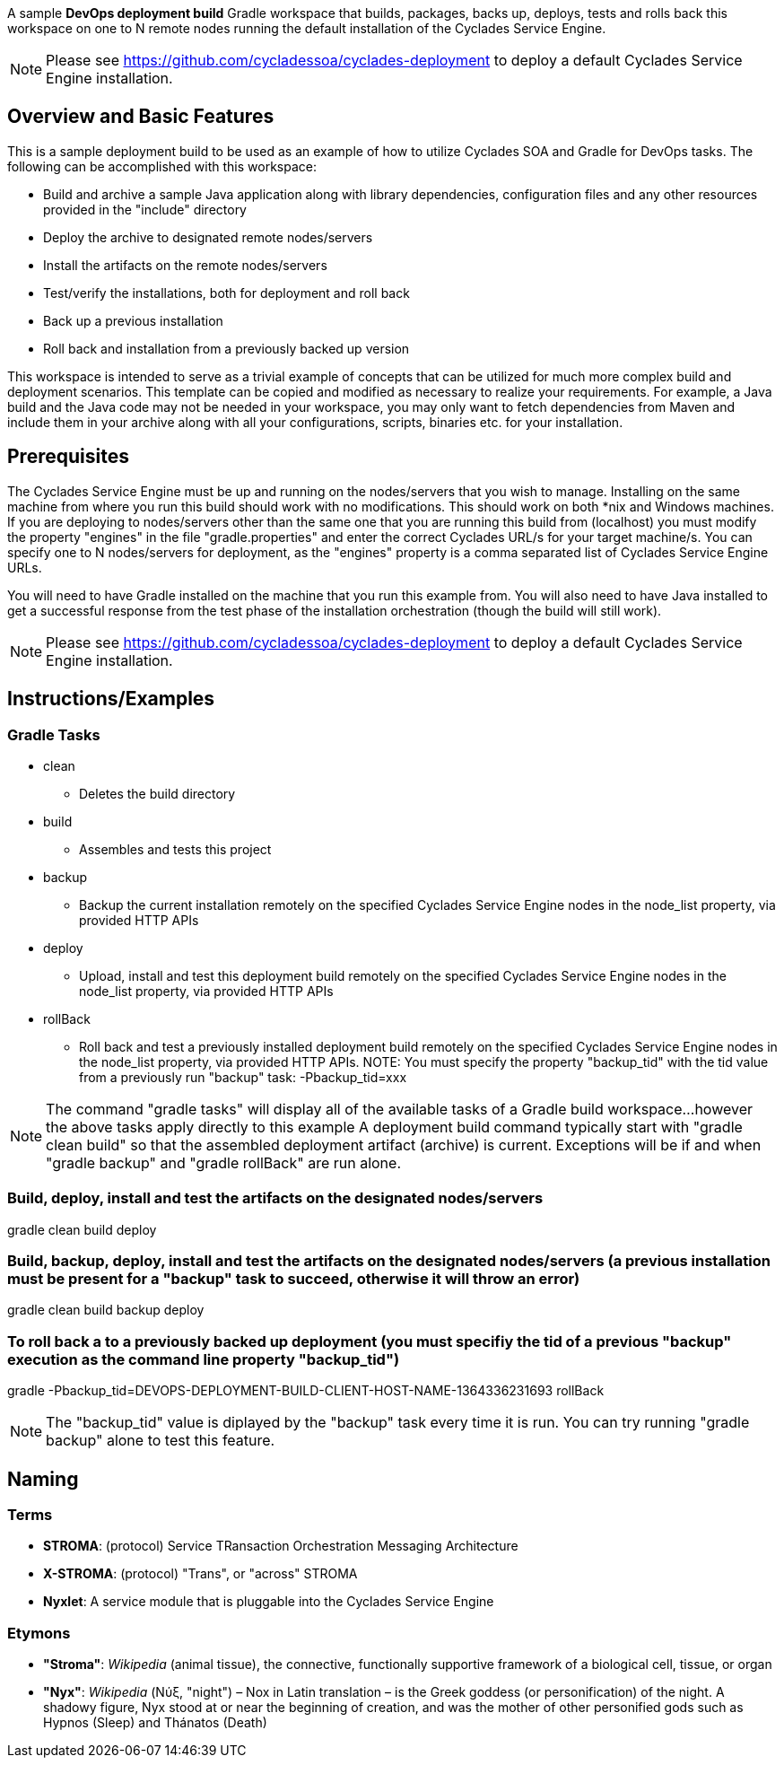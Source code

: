 ////////////////////////////////////////////////////////////////////////////////
Copyright (c) 2012, THE BOARD OF TRUSTEES OF THE LELAND STANFORD JUNIOR UNIVERSITY
All rights reserved.

Redistribution and use in source and binary forms, with or without modification,
are permitted provided that the following conditions are met:

   Redistributions of source code must retain the above copyright notice,
   this list of conditions and the following disclaimer.
   Redistributions in binary form must reproduce the above copyright notice,
   this list of conditions and the following disclaimer in the documentation
   and/or other materials provided with the distribution.
   Neither the name of the STANFORD UNIVERSITY nor the names of its contributors
   may be used to endorse or promote products derived from this software without
   specific prior written permission.

THIS SOFTWARE IS PROVIDED BY THE COPYRIGHT HOLDERS AND CONTRIBUTORS "AS IS" AND
ANY EXPRESS OR IMPLIED WARRANTIES, INCLUDING, BUT NOT LIMITED TO, THE IMPLIED
WARRANTIES OF MERCHANTABILITY AND FITNESS FOR A PARTICULAR PURPOSE ARE DISCLAIMED.
IN NO EVENT SHALL THE COPYRIGHT HOLDER OR CONTRIBUTORS BE LIABLE FOR ANY DIRECT,
INDIRECT, INCIDENTAL, SPECIAL, EXEMPLARY, OR CONSEQUENTIAL DAMAGES (INCLUDING,
BUT NOT LIMITED TO, PROCUREMENT OF SUBSTITUTE GOODS OR SERVICES; LOSS OF USE,
DATA, OR PROFITS; OR BUSINESS INTERRUPTION) HOWEVER CAUSED AND ON ANY THEORY OF
LIABILITY, WHETHER IN CONTRACT, STRICT LIABILITY, OR TORT (INCLUDING NEGLIGENCE
OR OTHERWISE) ARISING IN ANY WAY OUT OF THE USE OF THIS SOFTWARE, EVEN IF ADVISED
OF THE POSSIBILITY OF SUCH DAMAGE.
////////////////////////////////////////////////////////////////////////////////

A sample *DevOps deployment build* Gradle workspace that builds, packages, backs up, deploys, tests and rolls back this workspace on one to N remote nodes
running the default installation of the Cyclades Service Engine.

[NOTE]
Please see https://github.com/cycladessoa/cyclades-deployment to deploy a default Cyclades Service Engine installation.

== Overview and Basic Features

This is a sample deployment build to be used as an example of how to utilize Cyclades SOA and Gradle for DevOps tasks. The following
can be accomplished with this workspace:

* Build and archive a sample Java application along with library dependencies, configuration files and any other resources provided in the "include" directory
* Deploy the archive to designated remote nodes/servers
* Install the artifacts on the remote nodes/servers
* Test/verify the installations, both for deployment and roll back 
* Back up a previous installation
* Roll back and installation from a previously backed up version

This workspace is intended to serve as a trivial example of concepts that can be utilized for much more complex build and deployment
scenarios. This template can be copied and modified as necessary to realize your requirements. For example, a Java build
and the Java code may not be needed in your workspace, you may only want to fetch dependencies from Maven and include them
in your archive along with all your configurations, scripts, binaries etc. for your installation.

== Prerequisites

The Cyclades Service Engine must be up and running on the nodes/servers that you wish to manage. Installing on the same machine from where you run this
build should work with no modifications. This should work on both *nix and Windows machines. If you are deploying to nodes/servers
other than the same one that you are running this build from (localhost) you must modify the property "engines" in the file "gradle.properties"
and enter the correct Cyclades URL/s for your target machine/s. You can specify one to N nodes/servers for deployment, as the "engines" property is a comma
separated list of Cyclades Service Engine URLs.

You will need to have Gradle installed on the machine that you run this example from. You will also need to have Java installed
to get a successful response from the test phase of the installation orchestration (though the build will still work).

[NOTE]
Please see https://github.com/cycladessoa/cyclades-deployment to deploy a default Cyclades Service Engine installation.

== Instructions/Examples

=== Gradle Tasks

* clean
    ** Deletes the build directory
* build
    ** Assembles and tests this project
* backup
    ** Backup the current installation remotely on the specified Cyclades Service Engine nodes in the node_list property, via provided HTTP APIs
* deploy
    ** Upload, install and test this deployment build remotely on the specified Cyclades Service Engine nodes in the node_list property, via provided HTTP APIs
* rollBack
    ** Roll back and test a previously installed deployment build remotely on the specified Cyclades Service Engine nodes in the node_list property, via provided HTTP APIs. NOTE: You must specify the property "backup_tid" with the tid value from a previously run "backup" task: -Pbackup_tid=xxx

[NOTE]
The command "gradle tasks" will display all of the available tasks of a Gradle build workspace...however the above tasks apply directly to this example
A deployment build command typically start with "gradle clean build" so that the assembled deployment artifact (archive) is current. 
Exceptions will be if and when "gradle backup" and "gradle rollBack" are run alone. 

=== Build, deploy, install and test the artifacts on the designated nodes/servers

gradle clean build deploy

=== Build, backup, deploy, install and test the artifacts on the designated nodes/servers (a previous installation must be present for a "backup" task to succeed, otherwise it will throw an error)

gradle clean build backup deploy

=== To roll back a to a previously backed up deployment (you must specifiy the tid of a previous "backup" execution as the command line property "backup_tid")

gradle -Pbackup_tid=DEVOPS-DEPLOYMENT-BUILD-CLIENT-HOST-NAME-1364336231693 rollBack

[NOTE]
The "backup_tid" value is diplayed by the "backup" task every time it is run. You can try running "gradle backup" alone to test this feature.

== Naming

=== Terms

* *STROMA*: (protocol) Service TRansaction Orchestration Messaging Architecture
* *X-STROMA*: (protocol) "Trans", or "across" STROMA
* *Nyxlet*: A service module that is pluggable into the Cyclades Service Engine

=== Etymons

* *"Stroma"*: _Wikipedia_ (animal tissue), the connective, functionally supportive framework of a biological cell, tissue, or organ
* *"Nyx"*: _Wikipedia_ (Νύξ, "night") – Nox in Latin translation – is the Greek goddess (or personification) of the night. A shadowy figure, Nyx stood at or near the beginning of creation, and was the mother of other personified gods such as Hypnos (Sleep) and Thánatos (Death)


